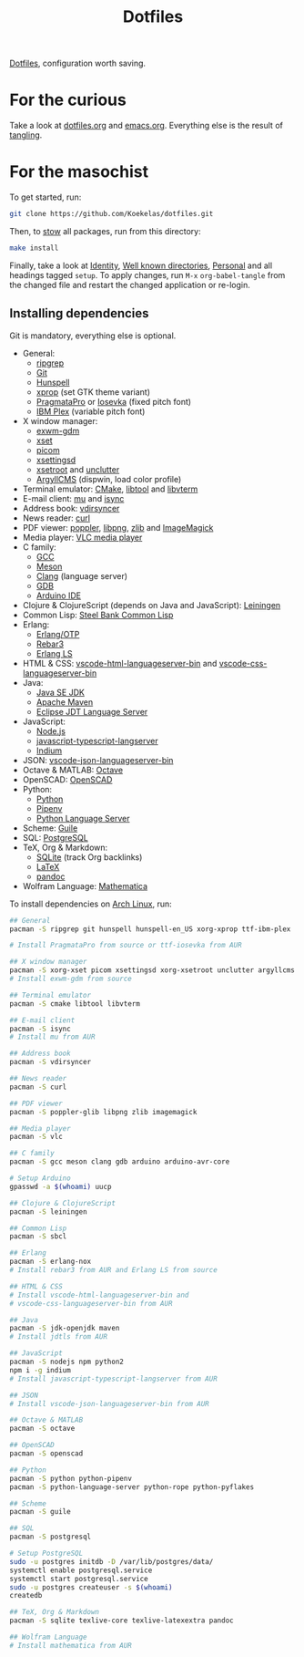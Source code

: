 #+TITLE: Dotfiles

[[https://en.wikipedia.org/wiki/Hidden_file_and_hidden_directory][Dotfiles]], configuration worth saving.

* For the curious
Take a look at [[file:dotfiles.org][dotfiles.org]] and [[file:emacs.org][emacs.org]]. Everything else is the
result of [[info:org#Extracting source code][tangling]].

* For the masochist
To get started, run:

#+BEGIN_SRC sh
  git clone https://github.com/Koekelas/dotfiles.git
#+END_SRC

Then, to [[https://www.gnu.org/software/stow/][stow]] all packages, run from this directory:

#+BEGIN_SRC sh
  make install
#+END_SRC

Finally, take a look at [[file:dotfiles.org::*Identity][Identity]], [[file:dotfiles.org::*Well known directories][Well known directories]], [[file:emacs.org::*Personal][Personal]] and
all headings tagged =setup=. To apply changes, run =M-x= ~org-babel-tangle~
from the changed file and restart the changed application or re-login.

** Installing dependencies
Git is mandatory, everything else is optional.

- General:
  - [[https://github.com/BurntSushi/ripgrep][ripgrep]]
  - [[https://git-scm.com/][Git]]
  - [[https://hunspell.github.io/][Hunspell]]
  - [[https://x.org/][xprop]] (set GTK theme variant)
  - [[https://www.fsd.it/shop/fonts/pragmatapro/][PragmataPro]] or [[https://typeof.net/Iosevka/][Iosevka]] (fixed pitch font)
  - [[https://www.ibm.com/plex/][IBM Plex]] (variable pitch font)
- X window manager:
  - [[https://github.com/Koekelas/exwm-gdm][exwm-gdm]]
  - [[https://x.org/][xset]]
  - [[https://github.com/yshui/picom][picom]]
  - [[https://github.com/derat/xsettingsd][xsettingsd]]
  - [[https://x.org/][xsetroot]] and [[https://github.com/Airblader/unclutter-xfixes][unclutter]]
  - [[https://www.argyllcms.com/][ArgyllCMS]] (dispwin, load color profile)
- Terminal emulator: [[https://cmake.org/][CMake]], [[https://www.gnu.org/software/libtool/][libtool]] and [[https://github.com/neovim/libvterm][libvterm]]
- E-mail client: [[https://www.djcbsoftware.nl/code/mu/][mu]] and [[http://isync.sourceforge.net/][isync]]
- Address book: [[https://github.com/pimutils/vdirsyncer][vdirsyncer]]
- News reader: [[https://curl.haxx.se/][curl]]
- PDF viewer: [[https://poppler.freedesktop.org/][poppler]], [[http://www.libpng.org/][libpng]], [[https://www.zlib.net/][zlib]] and [[https://imagemagick.org/][ImageMagick]]
- Media player: [[https://www.videolan.org/vlc/][VLC media player]]
- C family:
  - [[https://gcc.gnu.org/][GCC]]
  - [[https://mesonbuild.com/][Meson]]
  - [[https://clang.llvm.org/][Clang]] (language server)
  - [[https://www.gnu.org/software/gdb/][GDB]]
  - [[https://www.arduino.cc/en/Main/Software][Arduino IDE]]
- Clojure & ClojureScript (depends on Java and JavaScript): [[https://leiningen.org/][Leiningen]]
- Common Lisp: [[http://www.sbcl.org/][Steel Bank Common Lisp]]
- Erlang:
  - [[https://www.erlang.org/][Erlang/OTP]]
  - [[https://www.rebar3.org/][Rebar3]]
  - [[https://erlang-ls.github.io/][Erlang LS]]
- HTML & CSS: [[https://github.com/vscode-langservers/vscode-html-languageserver-bin][vscode-html-languageserver-bin]] and [[https://github.com/vscode-langservers/vscode-css-languageserver-bin][vscode-css-languageserver-bin]]
- Java:
  - [[https://www.oracle.com/technetwork/java/javase/downloads/index.html][Java SE JDK]]
  - [[https://maven.apache.org/][Apache Maven]]
  - [[https://projects.eclipse.org/projects/eclipse.jdt.ls][Eclipse JDT Language Server]]
- JavaScript:
  - [[https://nodejs.org/][Node.js]]
  - [[https://github.com/sourcegraph/javascript-typescript-langserver][javascript-typescript-langserver]]
  - [[https://github.com/NicolasPetton/Indium][Indium]]
- JSON: [[https://github.com/vscode-langservers/vscode-json-languageserver-bin][vscode-json-languageserver-bin]]
- Octave & MATLAB: [[https://www.gnu.org/software/octave/][Octave]]
- OpenSCAD: [[https://www.openscad.org/][OpenSCAD]]
- Python:
  - [[https://www.python.org/][Python]]
  - [[https://pipenv.pypa.io/][Pipenv]]
  - [[https://github.com/palantir/python-language-server][Python Language Server]]
- Scheme: [[https://www.gnu.org/software/guile/][Guile]]
- SQL: [[https://www.postgresql.org/][PostgreSQL]]
- TeX, Org & Markdown:
  - [[https://www.sqlite.org/][SQLite]] (track Org backlinks)
  - [[https://www.latex-project.org/][LaTeX]]
  - [[https://pandoc.org/][pandoc]]
- Wolfram Language: [[https://www.wolfram.com/mathematica/][Mathematica]]

To install dependencies on [[https://www.archlinux.org/][Arch Linux]], run:

#+BEGIN_SRC sh
  ## General
  pacman -S ripgrep git hunspell hunspell-en_US xorg-xprop ttf-ibm-plex

  # Install PragmataPro from source or ttf-iosevka from AUR

  ## X window manager
  pacman -S xorg-xset picom xsettingsd xorg-xsetroot unclutter argyllcms
  # Install exwm-gdm from source

  ## Terminal emulator
  pacman -S cmake libtool libvterm

  ## E-mail client
  pacman -S isync
  # Install mu from AUR

  ## Address book
  pacman -S vdirsyncer

  ## News reader
  pacman -S curl

  ## PDF viewer
  pacman -S poppler-glib libpng zlib imagemagick

  ## Media player
  pacman -S vlc

  ## C family
  pacman -S gcc meson clang gdb arduino arduino-avr-core

  # Setup Arduino
  gpasswd -a $(whoami) uucp

  ## Clojure & ClojureScript
  pacman -S leiningen

  ## Common Lisp
  pacman -S sbcl

  ## Erlang
  pacman -S erlang-nox
  # Install rebar3 from AUR and Erlang LS from source

  ## HTML & CSS
  # Install vscode-html-languageserver-bin and
  # vscode-css-languageserver-bin from AUR

  ## Java
  pacman -S jdk-openjdk maven
  # Install jdtls from AUR

  ## JavaScript
  pacman -S nodejs npm python2
  npm i -g indium
  # Install javascript-typescript-langserver from AUR

  ## JSON
  # Install vscode-json-languageserver-bin from AUR

  ## Octave & MATLAB
  pacman -S octave

  ## OpenSCAD
  pacman -S openscad

  ## Python
  pacman -S python python-pipenv
  pacman -S python-language-server python-rope python-pyflakes

  ## Scheme
  pacman -S guile

  ## SQL
  pacman -S postgresql

  # Setup PostgreSQL
  sudo -u postgres initdb -D /var/lib/postgres/data/
  systemctl enable postgresql.service
  systemctl start postgresql.service
  sudo -u postgres createuser -s $(whoami)
  createdb

  ## TeX, Org & Markdown
  pacman -S sqlite texlive-core texlive-latexextra pandoc

  ## Wolfram Language
  # Install mathematica from AUR
#+END_SRC
